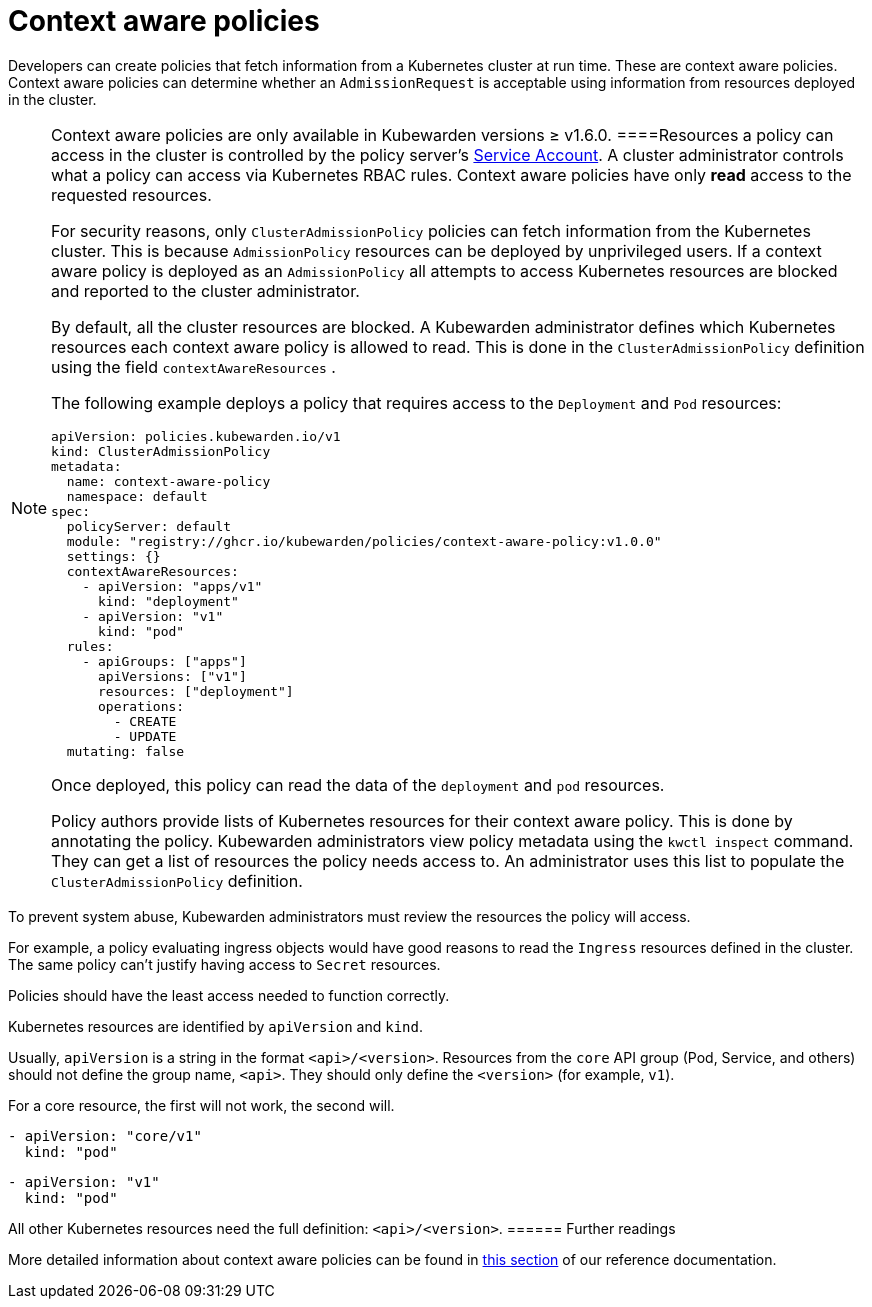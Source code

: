 = Context aware policies

Developers can create policies that fetch information from a Kubernetes cluster at run time. These are context aware policies. Context aware policies can determine whether an `AdmissionRequest` is acceptable using information from resources deployed in the cluster.

[NOTE]
====
Context aware policies are only available in Kubewarden versions ≥ v1.6.0.
====Resources a policy can access in the cluster is controlled by the policy server’s https://kubernetes.io/docs/concepts/security/service-accounts/[Service Account]. A cluster administrator controls what a policy can access via Kubernetes RBAC rules. Context aware policies have only *read* access to the requested resources.

For security reasons, only `ClusterAdmissionPolicy` policies can fetch information from the Kubernetes cluster. This is because `AdmissionPolicy` resources can be deployed by unprivileged users. If a context aware policy is deployed as an `AdmissionPolicy` all attempts to access Kubernetes resources are blocked and reported to the cluster administrator.

By default, all the cluster resources are blocked. A Kubewarden administrator defines which Kubernetes resources each context aware policy is allowed to read. This is done in the `ClusterAdmissionPolicy` definition using the field `contextAwareResources` .

The following example deploys a policy that requires access to the `Deployment` and `Pod` resources:

[source,yaml]
----
apiVersion: policies.kubewarden.io/v1
kind: ClusterAdmissionPolicy
metadata:
  name: context-aware-policy
  namespace: default
spec:
  policyServer: default
  module: "registry://ghcr.io/kubewarden/policies/context-aware-policy:v1.0.0"
  settings: {}
  contextAwareResources:
    - apiVersion: "apps/v1"
      kind: "deployment"
    - apiVersion: "v1"
      kind: "pod"
  rules:
    - apiGroups: ["apps"]
      apiVersions: ["v1"]
      resources: ["deployment"]
      operations:
        - CREATE
        - UPDATE
  mutating: false
----

Once deployed, this policy can read the data of the `deployment` and `pod` resources.

Policy authors provide lists of Kubernetes resources for their context aware policy. This is done by annotating the policy. Kubewarden administrators view policy metadata using the `kwctl inspect` command. They can get a list of resources the policy needs access to. An administrator uses this list to populate the `ClusterAdmissionPolicy` definition.

[DANGER]
====
To prevent system abuse, Kubewarden administrators must review the resources the policy will access.

For example, a policy evaluating ingress objects would have good reasons to read the `Ingress` resources defined in the cluster. The same policy can’t justify having access to `Secret` resources.

Policies should have the least access needed to function correctly.
====

[NOTE]
====
Kubernetes resources are identified by `apiVersion` and `kind`.

Usually, `apiVersion` is a string in the format `<api>/<version>`. Resources from the `core` API group (Pod, Service, and others) should not define the group name, `<api>`. They should only define the `<version>` (for example, `v1`).

For a core resource, the first will not work, the second will.

[source,console]
----
- apiVersion: "core/v1"
  kind: "pod"
----

[source,console]
----
- apiVersion: "v1"
  kind: "pod"
----

All other Kubernetes resources need the full definition: `<api>/<version>`.
====== Further readings

More detailed information about context aware policies can be found in link:../reference/spec/05-context-aware-policies.md[this section] of our reference documentation.

